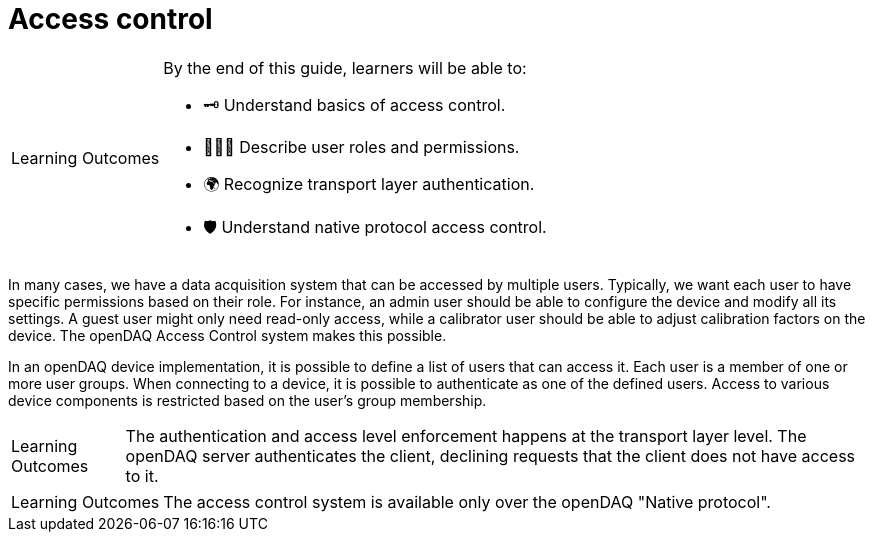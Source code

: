 = Access control

:note-caption: Learning Outcomes
[NOTE]
====
By the end of this guide, learners will be able to:

- 🗝️ Understand basics of access control.
- 🧑‍🤝‍🧑 Describe user roles and permissions.
- 🌍 Recognize transport layer authentication.
- 🛡 Understand native protocol access control.
====

In many cases, we have a data acquisition system that can be accessed by multiple users. Typically, we want each user to have specific permissions based on their role.
For instance, an admin user should be able to configure the device and modify all its settings. A guest user might only need read-only access, while a calibrator user
should be able to adjust calibration factors on the device. The openDAQ Access Control system makes this possible.

In an openDAQ device implementation, it is possible to define a list of users that can access it. Each user is a member of one or more user groups. 
When connecting to a device, it is possible to authenticate as one of the defined users. Access to various device components is restricted based on the user's group membership.

NOTE: The authentication and access level enforcement happens at the transport layer level. The openDAQ server authenticates the client, declining requests that the client
does not have access to it.

NOTE: The access control system is available only over the openDAQ "Native protocol".
